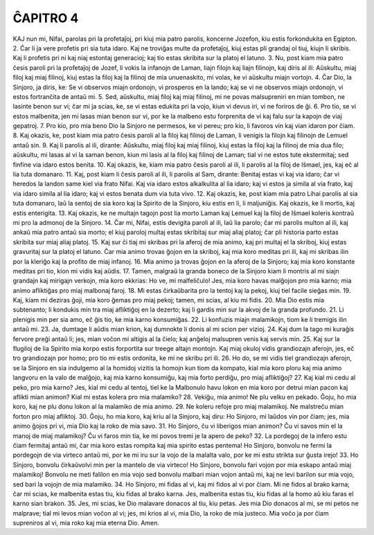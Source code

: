 ĈAPITRO 4
---------

KAJ nun mi, Nifai, parolas pri la profetaĵoj, pri kiuj mia patro parolis, koncerne Jozefon, kiu estis forkondukita en Egipton.
2. Ĉar li ja vere profetis pri sia tuta idaro. Kaj ne troviĝas multe da profetaĵoj, kiuj estas pli grandaj ol tiuj, kiujn li skribis. Kaj li profetis pri ni kaj niaj estontaj generacioj; kaj tio estas skribita sur la platoj el latuno.
3. Nu, post kiam mia patro ĉesis paroli pri la profetaĵoj de Jozef, li vokis la infanojn de Laman, liajn filojn kaj liajn filinojn, kaj diris al ili: Aŭskultu, miaj filoj kaj miaj filinoj, kiuj estas la filoj kaj la filinoj de mia unuenaskito, mi volas, ke vi aŭskultu miajn vortojn.
4. Ĉar Dio, la Sinjoro, ja diris, ke: Se vi observos miajn ordonojn, vi prosperos en la lando; kaj se vi ne observos miajn ordonojn, vi estos fortranĉita de antaŭ mi.
5. Sed, aŭskultu, miaj filoj kaj miaj filinoj, mi ne povas malsupreniri en mian tombon, ne lasinte benon sur vi; ĉar mi ja scias, ke, se vi estas edukita pri la vojo, kiun vi devus iri, vi ne foriros de ĝi.
6. Pro tio, se vi estos malbenita, jen mi lasas mian benon sur vi, por ke la malbeno estu forprenita de vi kaj falu sur la kapojn de viaj gepatroj. 
7. Pro kio, pro mia beno Dio la Sinjoro ne permesos, ke vi pereu; pro kio, li favoros vin kaj vian idaron por ĉiam.
8. Kaj okazis, ke, post kiam mia patro ĉesis paroli al la filoj kaj filinoj de Laman, li venigis la filojn kaj filinojn de Lemuel antaŭ sin.
9. Kaj li parolis al ili, dirante: Aŭskultu, miaj filoj kaj miaj filinoj, kiuj estas la filoj kaj la filinoj de mia dua filo; aŭskultu, mi lasas al vi la saman benon, kiun mi lasis al la filoj kaj filinoj de Laman; tial vi ne estos tute ekstermitaj; sed finfine via idaro estos benita.
10. Kaj okazis, ke, kiam mia patro ĉesis paroli al ili, li parolis al la filoj de Iŝmael, jes, kaj eĉ al lia tuta domanaro.
11. Kaj, post kiam li ĉesis paroli al ili, li parolis al Sam, dirante: Benitaj estas vi kaj via idaro; ĉar vi heredos la landon same kiel via frato Nifai. Kaj via idaro estos alkalkulita al lia idaro; kaj vi estos ja simila al via frato, kaj via idaro simila al lia idaro; kaj vi estos benata dum via tuta vivo.
12. Kaj okazis, ke, post kiam mia patro Lihai parolis al sia tuta domanaro, laŭ la sentoj de sia koro kaj la Spirito de la Sinjoro, kiu estis en li, li maljuniĝis. Kaj okazis, ke li mortis, kaj estis enterigita.
13. Kaj okazis, ke ne multajn tagojn post lia morto Laman kaj Lemuel kaj la filoj de Iŝmael koleris kontraŭ mi pro la admonoj de la Sinjoro.
14. Ĉar mi, Nifai, estis devigita paroli al ili, laŭ lia parolo; ĉar mi parolis multon al ili, kaj ankaŭ mia patro antaŭ sia morto; el kiuj paroloj multaj estas skribitaj sur miaj aliaj platoj; ĉar pli historia parto estas skribita sur miaj aliaj platoj.
15. Kaj sur ĉi tiaj mi skribas pri la aferoj de mia animo, kaj pri multaj el la skriboj, kiuj estas gravuritaj sur la platoj el latuno. Ĉar mia animo trovas ĝojon en la skriboj, kaj mia koro meditas pri ili, kaj mi skribas ilin por la kleriĝo kaj la profito de miaj infanoj.
16. Mia animo ja trovas ĝojon en la aferoj de la Sinjoro; kaj mia koro konstante meditas pri tio, kion mi vidis kaj aŭdis.
17. Tamen, malgraŭ la granda boneco de la Sinjoro kiam li montris al mi siajn grandajn kaj mirigajn verkojn, mia koro ekkrias: Ho ve, mi malfeliĉulo! Jes, mia koro havas malĝojon pro mia karno; mia animo afliktiĝas pro miaj malbonaj faroj.
18. Mi estas ĉirkaŭbarita pro la tentoj kaj la pekoj, kiuj tiel facile sieĝas min.
19. Kaj, kiam mi deziras ĝoji, mia koro ĝemas pro miaj pekoj; tamen, mi scias, al kiu mi fidis.
20. Mia Dio estis mia subtenanto; li kondukis min tra miaj afliktiĝoj en la dezerto; kaj li gardis min sur la akvoj de la granda profundo.
21. Li plenigis min per sia amo, eĉ ĝis tio, ke mia karno konsumiĝas. 
22. Li konfuzis miajn malamikojn, tiom ke li tremigis ilin antaŭ mi.
23. Ja, dumtage li aŭdis mian krion, kaj dumnokte li donis al mi scion per vizioj.
24. Kaj dum la tago mi kuraĝis fervore preĝi antaŭ li; jes, mian voĉon mi altigis al la ĉielo; kaj anĝeloj malsupren venis kaj servis min.
25. Kaj sur la flugiloj de lia Spirito mia korpo estis forportita sur treege altajn montojn. Kaj miaj okuloj vidis grandiozajn aferojn, jes, eĉ tro grandiozajn por homo; pro tio mi estis ordonita, ke mi ne skribu pri ili.
26. Ho do, se mi vidis tiel grandiozajn aferojn, se la Sinjoro en sia indulgemo al la homidoj vizitis la homojn kun tiom da kompato, kial mia koro ploru kaj mia animo langvoru en la valo de malĝojo, kaj mia karno konsumiĝu, kaj mia forto perdiĝu, pro miaj afliktiĝoj?
27. Kaj kial mi cedu al peko, pro mia karno? Jes, kial mi cedu al tentoj, tiel ke la Malbonulo havu lokon en mia koro por detrui mian pacon kaj aflikti mian animon? Kial mi estas kolera pro mia malamiko?
28. Vekiĝu, mia animo! Ne plu velku en pekado. Ĝoju, ho mia koro, kaj ne plu donu lokon al la malamiko de mia animo.
29. Ne koleru refoje pro miaj malamikoj. Ne malstreĉu mian forton pro miaj afliktoj.
30. Ĝoju, ho mia koro, kaj kriu al la Sinjoro, kaj diru: Ho Sinjoro, mi laŭdos vin por ĉiam; jes, mia animo ĝojos pri vi, mia Dio kaj la roko de mia savo.
31. Ho Sinjoro, ĉu vi liberigos mian animon? Ĉu vi savos min el la manoj de miaj malamikoj? Ĉu vi faros min tia, ke mi povos tremi je la apero de peko? 
32. La pordegoj de la infero estu ĉiam fermitaj antaŭ mi, ĉar mia koro estas rompita kaj mia spirito estas pentema! Ho Sinjoro, bonvolu ne fermi la pordegojn de via virteco antaŭ mi, por ke mi iru sur la vojo de la malalta valo, por ke mi estu strikta sur ĝusta irejo!
33. Ho Sinjoro, bonvolu ĉirkaŭvolvi min per la mantelo de via virteco! Ho Sinjoro, bonvolu fari vojon por mia eskapo antaŭ miaj malamikoj! Bonvolu ne meti falilon en mia vojo sed bonvolu malbari mian vojon antaŭ mi, kaj ne levi barilon sur mia vojo, sed bari la vojojn de mia malamiko.
34. Ho Sinjoro, mi fidas al vi, kaj mi fidos al vi por ĉiam. Mi ne fidos al brako karna; ĉar mi scias, ke malbenita estas tiu, kiu fidas al brako karna. Jes, malbenita estas tiu, kiu fidas al la homo aŭ kiu faras el karno sian brakon.
35. Jes, mi scias, ke Dio malavare donacos al tiu, kiu petas. Jes mia Dio donacos al mi, se mi petos ne malprave; tial mi levos mian voĉon al vi; jes, mi krios al vi, mia Dio, la roko de mia justeco. Mia voĉo ja por ĉiam supreniros al vi, mia roko kaj mia eterna Dio. Amen.

